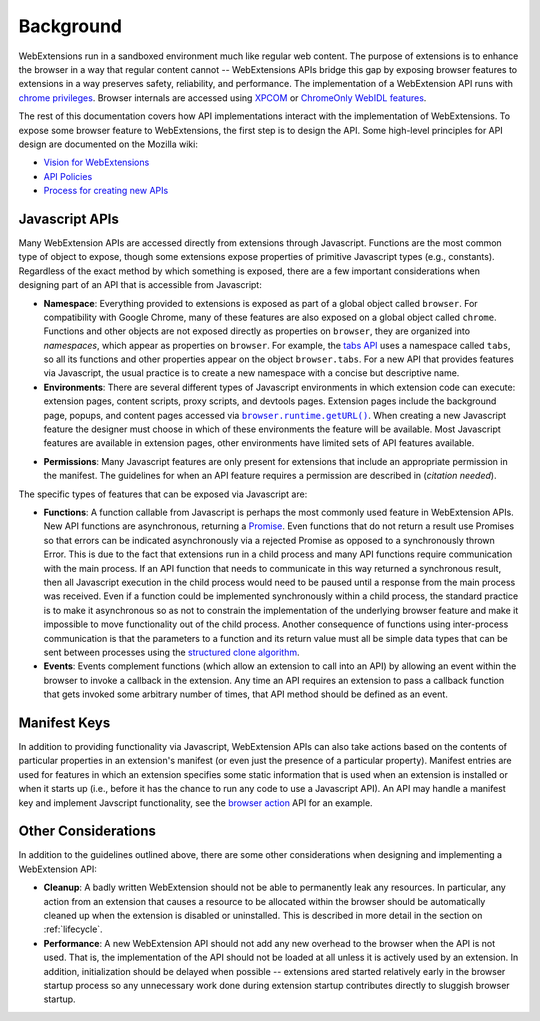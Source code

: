 Background
==========

WebExtensions run in a sandboxed environment much like regular web content.
The purpose of extensions is to enhance the browser in a way that
regular content cannot -- WebExtensions APIs bridge this gap by exposing
browser features to extensions in a way preserves safety, reliability,
and performance.
The implementation of a WebExtension API runs with
`chrome privileges <https://developer.mozilla.org/en-US/docs/Security/Datalus_Security_Basics_For_Developers>`_.
Browser internals are accessed using
`XPCOM <https://developer.mozilla.org/en-US/docs/Mozilla/Tech/XPCOM>`_
or `ChromeOnly WebIDL features <https://developer.mozilla.org/en-US/docs/Mozilla/WebIDL_bindings#ChromeOnly>`_.

The rest of this documentation covers how API implementations interact
with the implementation of WebExtensions.
To expose some browser feature to WebExtensions, the first step is
to design the API.  Some high-level principles for API design
are documented on the Mozilla wiki:

- `Vision for WebExtensions <https://wiki.mozilla.org/WebExtensions/Vision>`_
- `API Policies <https://wiki.mozilla.org/WebExtensions/policy>`_
- `Process for creating new APIs <https://wiki.mozilla.org/WebExtensions/NewAPIs>`_

Javascript APIs
---------------
Many WebExtension APIs are accessed directly from extensions through
Javascript.  Functions are the most common type of object to expose,
though some extensions expose properties of primitive Javascript types
(e.g., constants).
Regardless of the exact method by which something is exposed,
there are a few important considerations when designing part of an API
that is accessible from Javascript:

- **Namespace**:
  Everything provided to extensions is exposed as part of a global object
  called ``browser``.  For compatibility with Google Chrome, many of these
  features are also exposed on a global object called ``chrome``.
  Functions and other objects are not exposed directly as properties on
  ``browser``, they are organized into *namespaces*, which appear as
  properties on ``browser``.  For example, the
  `tabs API <https://developer.mozilla.org/en-US/Add-ons/WebExtensions/API/tabs>`_
  uses a namespace called ``tabs``, so all its functions and other
  properties appear on the object ``browser.tabs``.
  For a new API that provides features via Javascript, the usual practice
  is to create a new namespace with a concise but descriptive name.

- **Environments**:
  There are several different types of Javascript environments in which
  extension code can execute: extension pages, content scripts, proxy
  scripts, and devtools pages.
  Extension pages include the background page, popups, and content pages
  accessed via |getURL|_.
  When creating a new Javascript feature the designer must choose
  in which of these environments the feature will be available.
  Most Javascript features are available in extension pages,
  other environments have limited sets of API features available.

.. |getURL| replace:: ``browser.runtime.getURL()``
.. _getURL: https://developer.mozilla.org/en-US/Add-ons/WebExtensions/API/runtime/getURL

- **Permissions**:
  Many Javascript features are only present for extensions that
  include an appropriate permission in the manifest.
  The guidelines for when an API feature requires a permission are
  described in (*citation needed*).

The specific types of features that can be exposed via Javascript are:

- **Functions**:
  A function callable from Javascript is perhaps the most commonly
  used feature in WebExtension APIs.
  New API functions are asynchronous, returning a
  `Promise <https://developer.mozilla.org/en-US/docs/Web/JavaScript/Reference/Global_Objects/Promise>`_.  Even functions that do not return a result
  use Promises so that errors can be indicated asynchronously
  via a rejected Promise as opposed to a synchronously thrown Error.
  This is due to the fact that extensions run in a child process and
  many API functions require communication with the main process.
  If an API function that needs to communicate in this way returned a
  synchronous result, then all Javascript execution in the child
  process would need to be paused until a response from the main process
  was received.  Even if a function could be implemented synchronously
  within a child process, the standard practice is to make it
  asynchronous so as not to constrain the implementation of the underlying
  browser feature and make it impossible to move functionality out of the
  child process.
  Another consequence of functions using inter-process communication is
  that the parameters to a function and its return value must all be
  simple data types that can be sent between processes using the
  `structured clone algorithm <https://developer.mozilla.org/en-US/docs/Web/API/Web_Workers_API/Structured_clone_algorithm>`_.

- **Events**:
  Events complement functions (which allow an extension to call into
  an API) by allowing an event within the browser to invoke a callback
  in the extension.
  Any time an API requires an extension to pass a callback function that
  gets invoked some arbitrary number of times, that API method should be
  defined as an event.

Manifest Keys
-------------
In addition to providing functionality via Javascript, WebExtension APIs
can also take actions based on the contents of particular properties
in an extension's manifest (or even just the presence of a particular
property).
Manifest entries are used for features in which an extension specifies
some static information that is used when an extension is installed or
when it starts up (i.e., before it has the chance to run any code to use
a Javascript API).
An API may handle a manifest key and implement Javscript functionality,
see the
`browser action <https://developer.mozilla.org/en-US/Add-ons/WebExtensions/API/browserAction>`_
API for an example.

Other Considerations
--------------------
In addition to the guidelines outlined above,
there are some other considerations when designing and implementing
a WebExtension API:

- **Cleanup**: A badly written WebExtension should not be able to permanently
  leak any resources.  In particular, any action from an extension that
  causes a resource to be allocated within the browser should be
  automatically cleaned up when the extension is disabled or uninstalled.
  This is described in more detail in the section on :ref:`lifecycle`.

- **Performance**: A new WebExtension API should not add any new overhead
  to the browser when the API is not used.  That is, the implementation
  of the API should not be loaded at all unless it is actively used by
  an extension.  In addition, initialization should be delayed when
  possible -- extensions ared started relatively early in the browser
  startup process so any unnecessary work done during extension startup
  contributes directly to sluggish browser startup.

